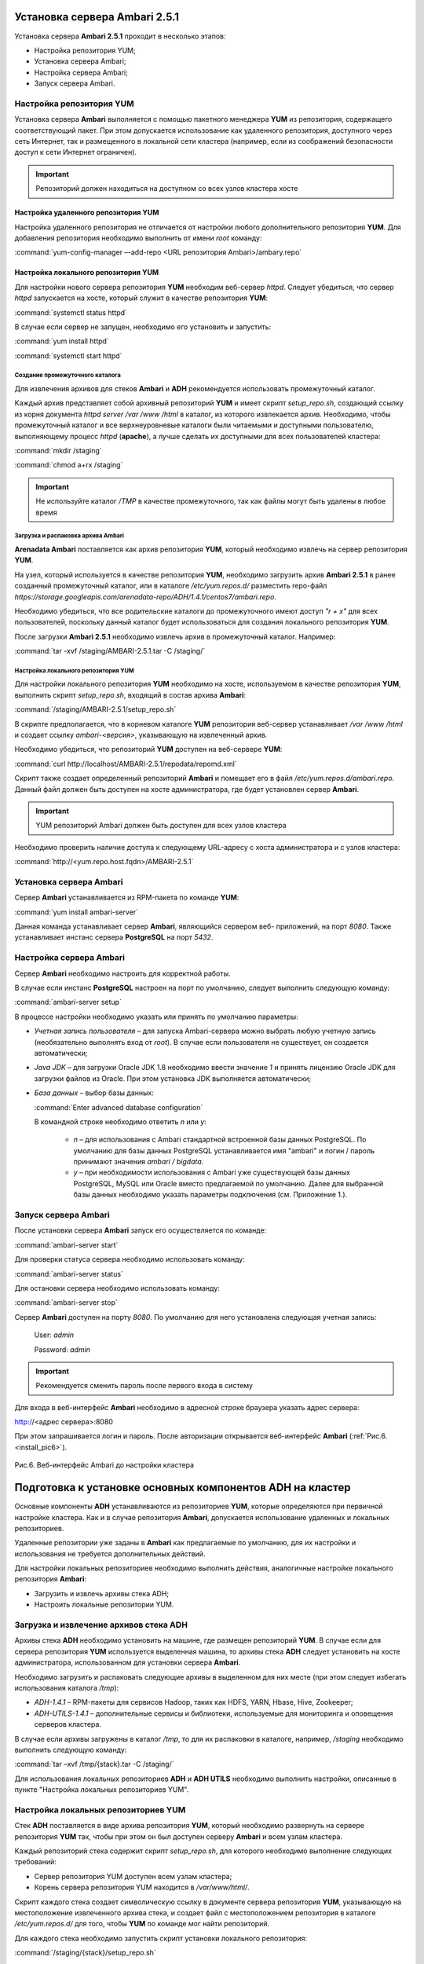 Установка сервера Ambari 2.5.1
==============================


Установка сервера **Ambari 2.5.1** проходит в несколько этапов:


+ Настройка репозитория YUM;
+ Установка сервера Ambari;
+ Настройка сервера Ambari;
+ Запуск сервера Ambari.



Настройка репозитория YUM
-------------------------

Установка сервера **Ambari** выполняется с помощью пакетного менеджера **YUM**
из репозитория, содержащего соответствующий пакет. При этом
допускается использование как удаленного репозитория, доступного через
сеть Интернет, так и размещенного в локальной сети кластера (например,
если из соображений безопасности доступ к сети Интернет ограничен).

.. important:: Репозиторий должен находиться на доступном со всех узлов кластера хосте



Настройка удаленного репозитория YUM
^^^^^^^^^^^^^^^^^^^^^^^^^^^^^^^^^^^^

Настройка удаленного репозитория не отличается от настройки любого
дополнительного репозитория **YUM**. Для добавления репозитория необходимо
выполнить от имени *root* команду:

:command:`yum-config-manager –-add-repo <URL репозитория Ambari>/ambary.repo`


Настройка локального репозитория YUM
^^^^^^^^^^^^^^^^^^^^^^^^^^^^^^^^^^^^

Для настройки нового сервера репозитория **YUM** необходим веб-сервер
*httpd*. Следует убедиться, что сервер *httpd* запускается на хосте,
который служит в качестве репозитория **YUM**:

:command:`systemctl status httpd`

В случае если сервер не запущен, необходимо его установить и
запустить:

:command:`yum install httpd`

:command:`systemctl start httpd`



Создание промежуточного каталога
~~~~~~~~~~~~~~~~~~~~~~~~~~~~~~~~

Для извлечения архивов для стеков **Ambari** и **ADH** рекомендуется
использовать промежуточный каталог.

Каждый архив представляет собой архивный репозиторий **YUM** и имеет
скрипт *setup_repo.sh*, создающий ссылку из корня документа *httpd* *server
/var /www /html* в каталог, из которого извлекается архив. Необходимо,
чтобы промежуточный каталог и все верхнеуровневые каталоги были
читаемыми и доступными пользователю, выполняющему процесс *httpd*
(**apache**), а лучше сделать их доступными для всех пользователей
кластера:

:command:`mkdir /staging`

:command:`chmod a+rx /staging`

.. important:: Не используйте каталог */TMP* в качестве промежуточного, так как файлы могут быть удалены в любое время



Загрузка и распаковка архива Ambari
~~~~~~~~~~~~~~~~~~~~~~~~~~~~~~~~~~~

**Arenadata Ambari** поставляется как архив репозитория **YUM**, который
необходимо извлечь на сервер репозитория **YUM**.

На узел, который используется в качестве репозитория **YUM**, необходимо
загрузить архив **Ambari 2.5.1** в ранее созданный
промежуточный каталог, или в каталоге
*/etc/yum.repos.d/* разместить repo-файл *https://storage.googleapis.com/arenadata-repo/ADH/1.4.1/centos7/ambari.repo*.

Необходимо убедиться, что все родительские каталоги до промежуточного
имеют доступ *"r + х"* для всех пользователей, поскольку данный каталог
будет использоваться для создания локального репозитория **YUM**.

После загрузки **Ambari 2.5.1** необходимо извлечь архив в промежуточный
каталог. Например:

:command:`tar -xvf /staging/AMBARI-2.5.1.tar -C /staging/`



Настройка локального репозитория YUM
~~~~~~~~~~~~~~~~~~~~~~~~~~~~~~~~~~~~

Для настройки локального репозитория **YUM** необходимо на хосте,
используемом в качестве репозитория **YUM**, выполнить скрипт
*setup_repo.sh*, входящий в состав архива **Ambari**:

:command:`/staging/AMBARI-2.5.1/setup_repo.sh`

В скрипте предполагается, что в корневом каталоге **YUM** репозитория веб-сервер устанавливает */var /www /html* и создает ссылку *ambari-<версия>*,
указывающую на извлеченный архив.

Необходимо убедиться, что репозиторий **YUM** доступен на веб-сервере **YUM**:

:command:`curl http://localhost/AMBARI-2.5.1/repodata/repomd.xml`

Скрипт также создает определенный репозиторий **Ambari** и помещает его в
файл */etc/yum.repos.d/ambari.repo*. Данный файл должен быть доступен на
хосте администратора, где будет установлен сервер **Ambari**.

.. important:: YUM репозиторий Ambari должен быть доступен для всех узлов кластера

Необходимо проверить наличие доступа к следующему URL-адресу с хоста
администратора и с узлов кластера:

:command:`http://<yum.repo.host.fqdn>/AMBARI-2.5.1`



Установка сервера Ambari
------------------------

Сервер **Ambari** устанавливается из RPM-пакета по команде **YUM**:

:command:`yum install ambari-server`

Данная команда устанавливает сервер **Ambari**, являющийся сервером веб-
приложений, на порт *8080*. Также устанавливает инстанс сервера
**PostgreSQL** на порт *5432*.



Настройка сервера Ambari
------------------------

Сервер **Ambari** необходимо настроить для корректной работы.

В случае если инстанс **PostgreSQL** настроен на порт по умолчанию,
следует выполнить следующую команду:

:command:`ambari-server setup`

В процессе настройки необходимо указать или принять по умолчанию
параметры:


+ *Учетная запись пользователя* – для запуска Ambari-сервера можно
  выбрать любую учетную запись (необязательно выполнять вход от
  *root*). В случае если пользователя не существует, он
  создается автоматически;
+ *Java JDK* – для загрузки Oracle JDK 1.8 необходимо ввести значение
  *1* и принять лицензию Oracle JDK для загрузки файлов из Oracle. При
  этом установка JDK выполняется автоматически;
+ *База данных* – выбор базы данных:

  :command:`Enter advanced database configuration`
  
  В командной строке необходимо ответить *n* или *y*:

    + *n* – для использования с Ambari стандартной встроенной базы данных PostgreSQL. По умолчанию для базы данных PostgreSQL устанавливается имя "ambari" и логин / пароль принимают значения *ambari / bigdata*.
  
    + *y* – при необходимости использования с Ambari уже существующей базы данных PostgreSQL, MySQL или Oracle вместо предлагаемой по умолчанию. Далее для выбранной базы данных необходимо указать параметры подключения (см. Приложение 1.).



Запуск сервера Ambari
---------------------


После установки сервера **Ambari** запуск его осуществляется по команде:

:command:`ambari-server start`

Для проверки статуса сервера необходимо использовать команду:

:command:`ambari-server status`

Для остановки сервера необходимо использовать команду:

:command:`ambari-server stop`

Сервер **Ambari** доступен на порту *8080*. По умолчанию для него
установлена следующая учетная запись:

  User: *admin*
  
  Password: *admin*

.. important:: Рекомендуется сменить пароль после первого входа в систему

Для входа в веб-интерфейс **Ambari** необходимо в адресной строке браузера
указать адрес сервера:

http://<адрес сервера>:8080

При этом запрашивается логин и пароль. После авторизации открывается
веб-интерфейс **Ambari** (:ref:`Рис.6.<install_pic6>`).

.. _install_pic6:

.. figure:: imgs/install_pic6.*
   :align: center
   
   Рис.6. Веб-интерфейс Ambari до настройки кластера

Подготовка к установке основных компонентов ADH на кластер
==========================================================


Основные компоненты **ADH** устанавливаются из репозиториев **YUM**, которые
определяются при первичной настройке кластера. Как и в случае
репозитория **Ambari**, допускается использование удаленных и локальных
репозиториев.

Удаленные репозитории уже заданы в **Ambari** как предлагаемые по
умолчанию, для их настройки и использования не требуется
дополнительных действий.

Для настройки локальных репозиториев необходимо выполнить действия,
аналогичные настройке локального репозитория **Ambari**:


+ Загрузить и извлечь архивы стека ADH;
+ Настроить локальные репозитории YUM.



Загрузка и извлечение архивов стека ADH
---------------------------------------


Архивы стека **ADH** необходимо установить на машине, где размещен
репозиторий **YUM**. В случае если для сервера репозитория **YUM**
используется выделенная машина, то архивы стека **ADH** следует установить
на хосте администратора, использованном для установки сервера **Ambari**.

Необходимо загрузить и распаковать следующие архивы в выделенном для
них месте (при этом следует избегать использования каталога */tmp*):


+ *ADH-1.4.1* – RPM-пакеты для сервисов Hadoop, таких как HDFS, YARN,
  Hbase, Hive, Zookeeper;
+ *ADH-UTILS-1.4.1* – дополнительные сервисы и библиотеки,
  используемые для мониторинга и оповещения серверов кластера.


В случае если архивы загружены в каталог */tmp*, то для их распаковки в
каталоге, например, */staging* необходимо выполнить следующую команду:

:command:`tar –xvf /tmp/{stack}.tar -C /staging/`

Для использования локальных репозиториев **ADH** и **ADH UTILS** необходимо
выполнить настройки, описанные в пункте "Настройка локальных репозиториев YUM".


Настройка локальных репозиториев YUM
------------------------------------


Стек **ADH** поставляется в виде архива репозитория **YUM**, который
необходимо развернуть на сервере репозитория **YUM** так, чтобы при этом
он был доступен серверу **Ambari** и всем узлам кластера.

Каждый репозиторий стека содержит скрипт *setup_repo.sh*, для которого
необходимо выполнение следующих требований:


+ Сервер репозитория YUM доступен всем узлам кластера;
+ Корень сервера репозитория YUM находится в */var/www/html/*.


Скрипт каждого стека создает символическую ссылку в документе сервера
репозитория **YUM**, указывающую на местоположение извлеченного архива
стека, и создает файл с местоположением репозитория в каталоге
*/etc/yum.repos.d/* для того, чтобы **YUM** по команде мог найти
репозиторий.

Для каждого стека необходимо запустить скрипт установки локального
репозитория:

:command:`/staging/{stack}/setup_repo.sh`

По завершению установки скрипт выводит URL-адрес репозитория. Данный
URL потребуется при установке кластера **ADH** с использованием сервера
**Ambari**.

В случае если сервер репозитория **YUM** установлен не на хосте
администратора (где установлен сервер **Ambari**), необходимо скопировать
созданные файлы определения местоположения репозитория из
*/etc/yum.repos.d/* на хост администратора */etc/yum.repos.d*, где
установлен сервер **Ambari**. Затем необходимо проверить правильность
настройки репозитория, выполнив команду от узла администратора:

:command:`yum repolist`

При корректной настройке выдается список репозиториев стека.


